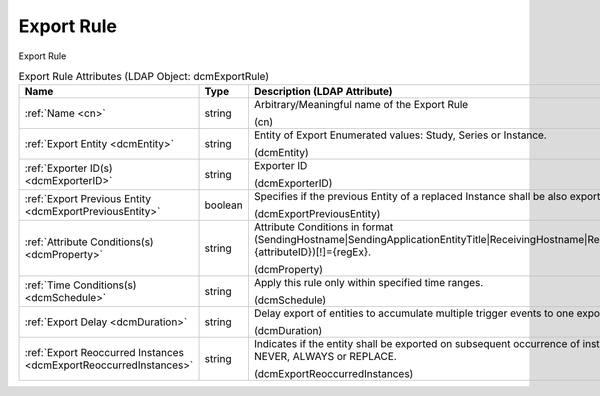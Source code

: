 Export Rule
===========
Export Rule

.. tabularcolumns:: |p{4cm}|l|p{8cm}|
.. csv-table:: Export Rule Attributes (LDAP Object: dcmExportRule)
    :header: Name, Type, Description (LDAP Attribute)
    :widths: 23, 7, 70

    "
    .. _cn:

    :ref:`Name <cn>`",string,"Arbitrary/Meaningful name of the Export Rule

    (cn)"
    "
    .. _dcmEntity:

    :ref:`Export Entity <dcmEntity>`",string,"Entity of Export Enumerated values: Study, Series or Instance.

    (dcmEntity)"
    "
    .. _dcmExporterID:

    :ref:`Exporter ID(s) <dcmExporterID>`",string,"Exporter ID

    (dcmExporterID)"
    "
    .. _dcmExportPreviousEntity:

    :ref:`Export Previous Entity <dcmExportPreviousEntity>`",boolean,"Specifies if the previous Entity of a replaced Instance shall be also exported.

    (dcmExportPreviousEntity)"
    "
    .. _dcmProperty:

    :ref:`Attribute Conditions(s) <dcmProperty>`",string,"Attribute Conditions in format (SendingHostname|SendingApplicationEntityTitle|ReceivingHostname|ReceivingApplicationEntityTitle|{attributeID})[!]={regEx}.

    (dcmProperty)"
    "
    .. _dcmSchedule:

    :ref:`Time Conditions(s) <dcmSchedule>`",string,"Apply this rule only within specified time ranges.

    (dcmSchedule)"
    "
    .. _dcmDuration:

    :ref:`Export Delay <dcmDuration>`",string,"Delay export of entities to accumulate multiple trigger events to one export task.

    (dcmDuration)"
    "
    .. _dcmExportReoccurredInstances:

    :ref:`Export Reoccurred Instances <dcmExportReoccurredInstances>`",string,"Indicates if the entity shall be exported on subsequent occurrence of instances Enumerated values: NEVER, ALWAYS or REPLACE.

    (dcmExportReoccurredInstances)"
